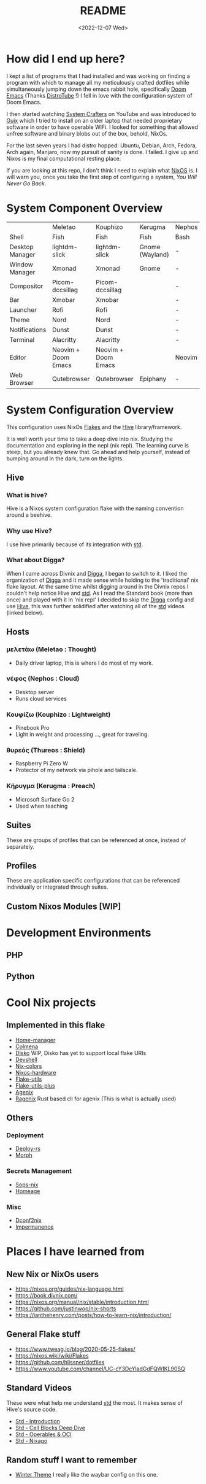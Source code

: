#+title: README
#+date: <2022-12-07 Wed>
#+options: toc:nil
#+begin_export markdown

<div align="center">
  <img src="logo.svg" width="250" />
  <h1>The Hive</h1>
  <p>The secretly open NixOS-Society</span>
</div>

---

[![Standard](https://img.shields.io/badge/Nix-Standard-green?style=for-the-badge&logo=NixOS)](https://github.com/divnix/std)
[![Colmena](https://img.shields.io/badge/Nix-Colmena-yellow?style=for-the-badge&logo=NixOS)](https://github.com/zhaofengli/colmena)
[![Nix GL](https://img.shields.io/badge/Nix-GL-orange?style=for-the-badge&logo=NixOS)](https://github.com/guibou/nixGL)

[![NixOS Generators](https://img.shields.io/badge/NixOS-generators-yellowgreen?style=for-the-badge&logo=NixOS)](https://github.com/nix-community/nixos-generators)
[![NixOS Disko](https://img.shields.io/badge/NixOS-disko-blue?style=for-the-badge&logo=NixOS)](https://github.com/nix-community/disko)
[![NixOS Hardware](https://img.shields.io/badge/NixOS-hardware-lightgrey?style=for-the-badge&logo=NixOS)](https://github.com/nixos/nixos-hardware)

[![Support room on Matrix](https://img.shields.io/matrix/hive-std-nix:matrix.org?server_fqdn=matrix.org&style=for-the-badge)](https://matrix.to/#/#hive-std-nix:matrix.org)

#+end_export

* How did I end up here?
I kept a list of programs that I had installed and was working on finding a program with which to manage all my meticulously crafted dotfiles while simultaneously jumping down the emacs rabbit hole, specifically [[https://github.com/doomemacs/doomemacs][Doom Emacs]] (Thanks [[https://distro.tube/index.html][DistroTube]] !) I fell in love with the configuration system of Doom Emacs.

I then started watching [[https:systemcrafters.net][System Crafters]] on YouTube and was introduced to [[https:guix.gnu.org][Guix]] which I tried to install on an older laptop that needed proprietary software in order to have operable WiFi. I looked for something that allowed unfree software and binary blobs out of the box, behold, NixOs.

For the last seven years I had distro hopped: Ubuntu, Debian, Arch, Fedora, Arch again, Manjaro, now my pursuit of sanity is done. I failed. I give up and Nixos is my final computational resting place.

If you are looking at this repo, I don't think I need to explain what [[https://www.nixos.org][NixOS]] is. I will warn you, once you take the first step of configuring a system, /You Will Never Go Back/.

* System Component Overview
|                 | Meletao             | Kouphizo            | Kerugma         | Nephos | Thureos |
| Shell           | Fish                | Fish                | Fish            | Bash   | Bash    |
| Desktop Manager | lightdm-slick       | lightdm-slick       | Gnome (Wayland) | -      | -       |
| Window Manager  | Xmonad              | Xmonad              | Gnome           | -      | -       |
| Compositor      | Picom-dccsillag     | Picom-dccsillag     |                 | -      | -       |
| Bar             | Xmobar              | Xmobar              |                 | -      | -       |
| Launcher        | Rofi                | Rofi                |                 | -      | -       |
| Theme           | Nord                | Nord                |                 | -      | -       |
| Notifications   | Dunst               | Dunst               |                 | -      | -       |
| Terminal        | Alacritty           | Alacritty           |                 | -      | -       |
| Editor          | Neovim + Doom Emacs | Neovim + Doom Emacs |                 | Neovim | Neovim  |
| Web Browser     | Qutebrowser         | Qutebrowser         | Epiphany        | -      | -       |

* System Configuration Overview
This configuration uses NixOs [[https://nixos.wiki/wiki/Flakes][Flakes]] and the [[https://github.com/divnix/hive][Hive]] library/framework.

It is well worth your time to take a deep dive into nix. Studying the documentation and exploring in the nepl (nix repl). The learning curve is steep, but you already knew that. Go ahead and help yourself, instead of bumping around in the dark, turn on the lights.

** Hive
*** What is hive?
Hive is a Nixos system configuration flake with the naming convention around a beehive.
*** Why use Hive?
I use hive primarily because of its integration with [[https://github.com/divnix/std][std]].
*** What about Digga?
When I came across Divnix and [[https://github.com/divnix/digga][Digga]], I began to switch to it. I liked the organization of [[https://github.com/divnix/digga][Digga]] and it made sense while holding to the 'traditional' nix flake layout. At the same time whilst digging around in the Divnix repos I couldn't help notice Hive and [[https://github.com/divnix/std][std]]. As I read the Standard book (more than once) and played with it in 'nix repl' I decided to skip the [[https://github.com/divnix/digga][Digga]] config and use [[https://github.com/divnix/hive][Hive]], this was further solidified after watching all of the [[https://github.com/divnix/std][std]] videos (linked below).
** Hosts
*** μελετάω (Meletao : Thought)
- Daily driver laptop, this is where I do most of my work.
*** νέφος (Nephos : Cloud)
- Desktop server
- Runs cloud services
*** Κουφίζω (Kouphizo : Lightweight)
- Pinebook Pro
- Light in weight and processing ..., great for traveling.
*** θυρεός (Thureos : Shield)
- Raspberry Pi Zero W
- Protector of my network via pihole and tailscale.
*** Κήρυγμα (Kerugma : Preach)
- Microsoft Surface Go 2
- Used when teaching
** Suites
These are groups of profiles that can be referenced at once, instead of separately.
** Profiles
These are application specific configurations that can be referenced individually or integrated through suites.
** Custom Nixos Modules [WIP]
* Development Environments
** PHP
** Python
* Cool Nix projects
** Implemented in this flake
- [[https://github.com/nix-community/home-manager][Home-manager]]
- [[https://github.com/zhaofengli/colmena][Colmena]]
- [[https://github.com/nix-community/disko][Disko]] WIP, Disko has yet to support local flake URIs
- [[https://github.com/numtide/devshell][Devshell]]
- [[https://github.com/misterio77/nix-colors][Nix-colors]]
- [[https://github.com/nix-community/nixos-hardware][Nixos-hardware]]
- [[https://github.com/numtide/flake-utils][Flake-utils]]
- [[https://github.com/gytis-ivaskevicius/flake-utils-plus][Flake-utils-plus]]
- [[https://github.com/ryantm/agenix][Agenix]]
- [[https://github.com/yaxitech/ragenix][Ragenix]] Rust based cli for agenix (This is what is actually used)
** Others
***  Deployment
- [[https://github.com/serokell/deploy-rs][Deploy-rs]]
- [[https://github.com/DBCDK/morph][Morph]]
*** Secrets Management
- [[https://github.com/Mic92/sops-nix][Sops-nix]]
- [[https://github.com/jordanisaacs/homeage][Homeage]]
*** Misc
- [[https://github.com/gvolpe/dconf2nix][Dconf2nix]]
- [[https://github.com/nix-community/impermanence][Impermanence]]

* Places I have learned from
** New Nix or NixOs users
- https://nixos.org/guides/nix-language.html
- https://book.divnix.com/
- https://nixos.org/manual/nix/stable/introduction.html
- https://github.com/justinwoo/nix-shorts
- https://ianthehenry.com/posts/how-to-learn-nix/introduction/
** General Flake stuff
- https://www.tweag.io/blog/2020-05-25-flakes/
- https://nixos.wiki/wiki/Flakes
- https://github.com/hlissner/dotfiles
- https://www.youtube.com/channel/UC-cY3DcYladGdFQWIKL90SQ
** Standard Videos
These were what help me understand [[https://github.com/divnix/std][std]] the most. It makes sense of Hive's source code.
- [[https://www.loom.com/share/cf9d5d1a10514d65bf6b8287f7ddc7d6][Std - Introduction]]
- [[https://www.loom.com/share/04fa1d578fd044059b02c9c052d87b77][Std - Cell Blocks Deep Dive]]
- [[https://www.loom.com/share/27d91aa1eac24bcaaaed18ea6d6d03ca][Std - Operables & OCI]]
- [[https://www.loom.com/share/5c1badd77ab641d3b8e256ddbba69042][Std - Nixago]]
** Random stuff I want to remember
- [[https://github.com/KubqoA/dotfiles][Winter Theme]]
  I really like the waybar config on this one.
